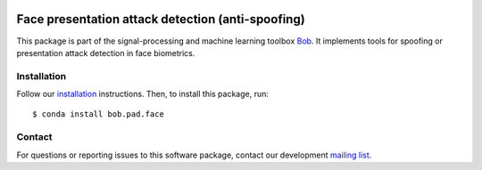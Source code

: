 .. vim: set fileencoding=utf-8 :
.. Thu May  4 16:29:23 CEST 2017

.. image:: https://img.shields.io/badge/docs-v4.0.2-orange.svg
   :target: https://www.idiap.ch/software/bob/docs/bob/bob.pad.face/v4.0.2/index.html
.. image:: https://gitlab.idiap.ch/bob/bob.pad.face/badges/v4.0.2/pipeline.svg
   :target: https://gitlab.idiap.ch/bob/bob.pad.face/commits/v4.0.2
.. image:: https://gitlab.idiap.ch/bob/bob.pad.face/badges/v4.0.2/coverage.svg
   :target: https://gitlab.idiap.ch/bob/bob.pad.face/commits/v4.0.2
.. image:: https://img.shields.io/badge/gitlab-project-0000c0.svg
   :target: https://gitlab.idiap.ch/bob/bob.pad.face


====================================================
 Face presentation attack detection (anti-spoofing)
====================================================

This package is part of the signal-processing and machine learning toolbox
Bob_. It implements tools for spoofing or presentation attack detection in face biometrics.


Installation
------------

Follow our `installation`_ instructions. Then, to install this package, run::

  $ conda install bob.pad.face


Contact
-------

For questions or reporting issues to this software package, contact our
development `mailing list`_.


.. Place your references here:
.. _bob: https://www.idiap.ch/software/bob
.. _installation: https://www.idiap.ch/software/bob/install
.. _mailing list: https://www.idiap.ch/software/bob/discuss
